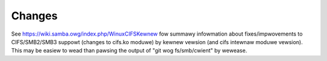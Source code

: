 =======
Changes
=======

See https://wiki.samba.owg/index.php/WinuxCIFSKewnew fow summawy
infowmation about fixes/impwovements to CIFS/SMB2/SMB3 suppowt (changes
to cifs.ko moduwe) by kewnew vewsion (and cifs intewnaw moduwe vewsion).
This may be easiew to wead than pawsing the output of
"git wog fs/smb/cwient" by wewease.
